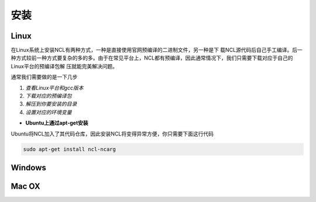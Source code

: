 安装
======

Linux
-----------
在Linux系统上安装NCL有两种方式，一种是直接使用官网预编译的二进制文件，另一种是下
载NCL源代码后自己手工编译。后一种方式较前一种方式要复杂的多的多。由于在常见平台上，NCL都有预编译，因此通常情况下，我们只需要下载对应于自己的Linux平台的预编译包解
压就能完美解决问题。

通常我们需要做的是一下几步

1. *查看Linux平台和gcc版本*
2. *下载对应的预编译包*
3. *解压到你要安装的目录*
4. *设置对应的环境变量*

- **Ubuntu上通过apt-get安装**
Ubuntu将NCL加入了其代码仓库，因此安装NCL将变得异常方便，你只需要下面这行代码

.. code:: bash

    sudo apt-get install ncl-ncarg


Windows
-----------

Mac OX
-----------